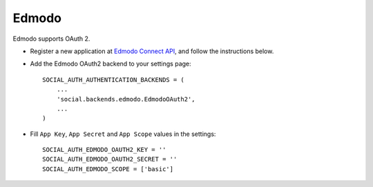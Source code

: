 Edmodo
======

Edmodo supports OAuth 2.

- Register a new application at `Edmodo Connect API`_, and follow the
  instructions below.
- Add the Edmodo OAuth2 backend to your settings page::

    SOCIAL_AUTH_AUTHENTICATION_BACKENDS = (
        ...
        'social.backends.edmodo.EdmodoOAuth2',
        ...
    )

- Fill ``App Key``, ``App Secret`` and ``App Scope`` values in the settings::

      SOCIAL_AUTH_EDMODO_OAUTH2_KEY = ''
      SOCIAL_AUTH_EDMODO_OAUTH2_SECRET = ''
      SOCIAL_AUTH_EDMODO_SCOPE = ['basic']

.. _Edmodo Connect API: https://developers.edmodo.com/edmodo-connect/edmodo-connect-overview-getting-started/

